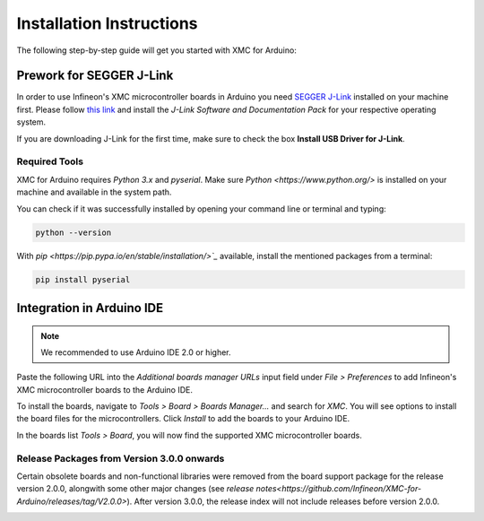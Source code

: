 Installation Instructions
===========================

The following step-by-step guide will get you started with XMC for Arduino:

Prework for SEGGER J-Link
------------------------------

In order to use Infineon's XMC microcontroller boards in Arduino you need
`SEGGER J-Link <https://www.segger.com/downloads/jlink>`_ installed on your machine first. Please follow
`this link <https://www.segger.com/downloads/jlink>`_ 
and install the *J-Link Software and Documentation Pack* for your respective operating system.

.. image:: img/jlink_install.png
    :width: 700

If you are downloading J-Link for the first time, make sure to check the box **Install USB Driver for J-Link**.

.. image:: img/J-Link_Installer_options_page.png
    :width: 650

Required Tools
^^^^^^^^^^^^^^
XMC for Arduino requires *Python 3.x* and *pyserial*. Make sure `Python <https://www.python.org/>` is installed on your machine and available in the system path.

You can check if it was successfully installed by opening your command line or terminal and typing:

.. code-block:: shell

  python --version
 
With `pip <https://pip.pypa.io/en/stable/installation/>`_` available, install the mentioned packages from a terminal:

.. code-block:: shell

  pip install pyserial
 
Integration in Arduino IDE
--------------------------
.. note::
    We recommended to use Arduino IDE 2.0 or higher.

.. image:: img/preference.png
    :width: 600

Paste the following URL into the *Additional boards manager URLs* input field under *File > Preferences* to add Infineon's XMC microcontroller boards to the Arduino IDE.

.. code-block:: shell
    https://github.com/Infineon/XMC-for-Arduino/releases/latest/download/package_infineon_index.json

.. image:: img/preference_JSON.png
    :width: 600

To install the boards, navigate to *Tools > Board > Boards Manager...* and search for *XMC*. You will see options to install the board files for the microcontrollers. 
Click *Install* to add the boards to your Arduino IDE.

.. image:: img/Boards_Manager_Entry.png
    :width: 600

In the boards list *Tools > Board*, you will now find the supported XMC microcontroller boards.

.. image:: img/Board_List.png
    :width: 600

Release Packages from Version 3.0.0 onwards
^^^^^^^^^^^^^^^^^^^^^^^^^^^^^^^^^^^^^^^^^^^
Certain obsolete boards and non-functional libraries were removed from the board support package for the 
release version 2.0.0, alongwith some other major changes (see `release notes<https://github.com/Infineon/XMC-for-Arduino/releases/tag/V2.0.0>`). After version 3.0.0, the release index 
will not include releases before version 2.0.0.

.. image:: img/Support_v2.png
    :width: 600

